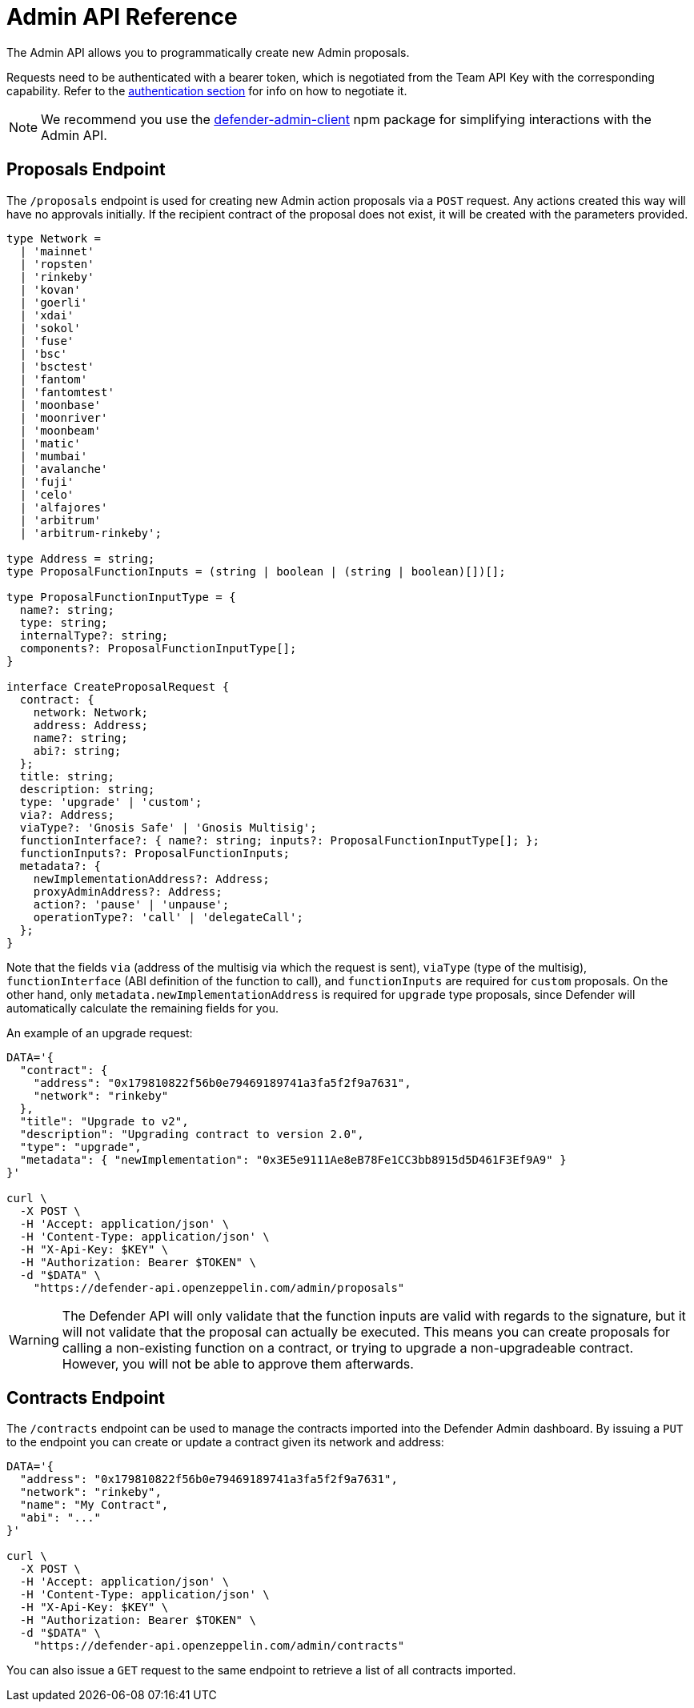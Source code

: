 [[admin-api]]
= Admin API Reference

The Admin API allows you to programmatically create new Admin proposals.

Requests need to be authenticated with a bearer token, which is negotiated from the Team API Key with the corresponding capability. Refer to the xref:api-auth.adoc[authentication section] for info on how to negotiate it.

NOTE: We recommend you use the https://www.npmjs.com/package/defender-admin-client[defender-admin-client] npm package for simplifying interactions with the Admin API.

[[proposals-endpoint]]
== Proposals Endpoint

The `/proposals` endpoint is used for creating new Admin action proposals via a `POST` request. Any actions created this way will have no approvals initially. If the recipient contract of the proposal does not exist, it will be created with the parameters provided.

```TypeScript
type Network =
  | 'mainnet'
  | 'ropsten'
  | 'rinkeby'
  | 'kovan'
  | 'goerli'
  | 'xdai'
  | 'sokol'
  | 'fuse'
  | 'bsc'
  | 'bsctest'
  | 'fantom'
  | 'fantomtest'
  | 'moonbase'
  | 'moonriver'
  | 'moonbeam'
  | 'matic'
  | 'mumbai'
  | 'avalanche'
  | 'fuji'
  | 'celo'
  | 'alfajores'
  | 'arbitrum'
  | 'arbitrum-rinkeby';

type Address = string;
type ProposalFunctionInputs = (string | boolean | (string | boolean)[])[];

type ProposalFunctionInputType = {
  name?: string;
  type: string;
  internalType?: string;
  components?: ProposalFunctionInputType[];
}

interface CreateProposalRequest {
  contract: {
    network: Network;
    address: Address;
    name?: string;
    abi?: string;
  };
  title: string;
  description: string;
  type: 'upgrade' | 'custom';
  via?: Address;
  viaType?: 'Gnosis Safe' | 'Gnosis Multisig';
  functionInterface?: { name?: string; inputs?: ProposalFunctionInputType[]; };
  functionInputs?: ProposalFunctionInputs;
  metadata?: {
    newImplementationAddress?: Address;
    proxyAdminAddress?: Address;
    action?: 'pause' | 'unpause';
    operationType?: 'call' | 'delegateCall';
  };
}
```

Note that the fields `via` (address of the multisig via which the request is sent), `viaType` (type of the multisig), `functionInterface` (ABI definition of the function to call), and `functionInputs` are required for `custom` proposals. On the other hand, only `metadata.newImplementationAddress` is required for `upgrade` type proposals, since Defender will automatically calculate the remaining fields for you.

An example of an upgrade request:

```bash
DATA='{ 
  "contract": {
    "address": "0x179810822f56b0e79469189741a3fa5f2f9a7631",
    "network": "rinkeby"
  },
  "title": "Upgrade to v2",
  "description": "Upgrading contract to version 2.0",
  "type": "upgrade",
  "metadata": { "newImplementation": "0x3E5e9111Ae8eB78Fe1CC3bb8915d5D461F3Ef9A9" }
}'

curl \
  -X POST \
  -H 'Accept: application/json' \
  -H 'Content-Type: application/json' \
  -H "X-Api-Key: $KEY" \
  -H "Authorization: Bearer $TOKEN" \
  -d "$DATA" \
    "https://defender-api.openzeppelin.com/admin/proposals"
```

WARNING: The Defender API will only validate that the function inputs are valid with regards to the signature, but it will not validate that the proposal can actually be executed. This means you can create proposals for calling a non-existing function on a contract, or trying to upgrade a non-upgradeable contract. However, you will not be able to approve them afterwards.

[[contracts-endpoint]]
== Contracts Endpoint

The `/contracts` endpoint can be used to manage the contracts imported into the Defender Admin dashboard. By issuing a `PUT` to the endpoint you can create or update a contract given its network and address:

```bash
DATA='{ 
  "address": "0x179810822f56b0e79469189741a3fa5f2f9a7631",
  "network": "rinkeby",
  "name": "My Contract",
  "abi": "..."
}'

curl \
  -X POST \
  -H 'Accept: application/json' \
  -H 'Content-Type: application/json' \
  -H "X-Api-Key: $KEY" \
  -H "Authorization: Bearer $TOKEN" \
  -d "$DATA" \
    "https://defender-api.openzeppelin.com/admin/contracts"
```

You can also issue a `GET` request to the same endpoint to retrieve a list of all contracts imported.
